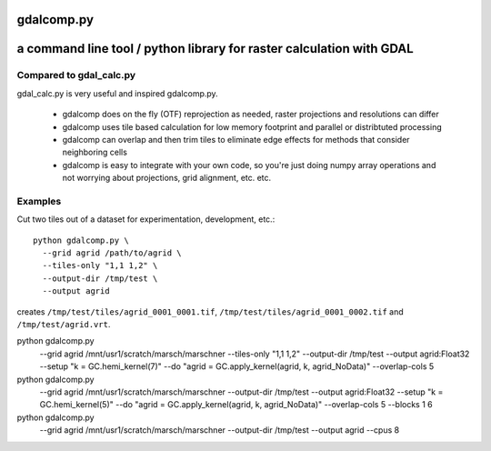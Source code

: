 gdalcomp.py
===========

a command line tool / python library for raster calculation with GDAL
=====================================================================

Compared to gdal_calc.py
------------------------

gdal_calc.py is very useful and inspired gdalcomp.py.

 - gdalcomp does on the fly (OTF) reprojection as needed, raster
   projections and resolutions can differ
 - gdalcomp uses tile based calculation for low memory footprint and
   parallel or distribtuted processing
 - gdalcomp can overlap and then trim tiles to eliminate edge effects
   for methods that consider neighboring cells
 - gdalcomp is easy to integrate with your own code, so you're just
   doing numpy array operations and not worrying about projections,
   grid alignment, etc. etc.

Examples
--------

Cut two tiles out of a dataset for experimentation, development, etc.::

    python gdalcomp.py \
      --grid agrid /path/to/agrid \
      --tiles-only "1,1 1,2" \
      --output-dir /tmp/test \
      --output agrid

creates ``/tmp/test/tiles/agrid_0001_0001.tif``, ``/tmp/test/tiles/agrid_0001_0002.tif`` and ``/tmp/test/agrid.vrt``.

python gdalcomp.py \
      --grid agrid /mnt/usr1/scratch/marsch/marschner \
      --tiles-only "1,1 1,2" \
      --output-dir /tmp/test \
      --output agrid:Float32 \
      --setup "k = GC.hemi_kernel(7)" \
      --do "agrid = GC.apply_kernel(agrid, k, agrid_NoData)" \
      --overlap-cols 5

python gdalcomp.py \
      --grid agrid /mnt/usr1/scratch/marsch/marschner \
      --output-dir /tmp/test \
      --output agrid:Float32 \
      --setup "k = GC.hemi_kernel(5)" \
      --do "agrid = GC.apply_kernel(agrid, k, agrid_NoData)" \
      --overlap-cols 5 \
      --blocks 1 6

python gdalcomp.py \
      --grid agrid /mnt/usr1/scratch/marsch/marschner \
      --output-dir /tmp/test \
      --output agrid \
      --cpus 8
